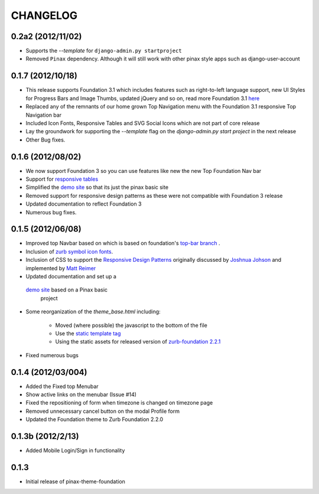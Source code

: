 ==========
CHANGELOG
==========
0.2a2 (2012/11/02)
------------------
- Supports the  `--template` for ``django-admin.py startproject``
- Removed ``Pinax`` dependency. Although it will still work with other
  pinax style apps such as django-user-account

0.1.7 (2012/10/18)
------------------

- This release supports Foundation 3.1 which includes features such as
  right-to-left language support, new UI Styles for Progress Bars
  and Image Thumbs, updated jQuery and so on, read more Foundation 3.1
  `here <http://foundation.zurb.com/docs/support.php>`_
- Replaced any of the remnants of our home grown Top Navigation menu
  with the Foundation 3.1 responsive Top Navigation bar
- Included Icon Fonts, Responsive Tables and SVG Social Icons
  which are not part of core release
- Lay the groundwork for supporting the `--template`
  flag on the `django-admin.py start project` in the next release
- Other Bug fixes.

0.1.6 (2012/08/02)
-------------------

- We now support Foundation 3 so you can use features like new
  the new Top Foundation Nav bar
- Support for
  `responsive tables <http://www.zurb.com/playground/responsive-tables>`_
- Simplified the `demo site <http://foundation.chrisdev.com>`_
  so that its just the pinax basic site
- Removed support for responsive design patterns as these were
  not compatible with Foundation 3 release
- Updated documentation to reflect Foundation 3
- Numerous bug fixes.


0.1.5 (2012/06/08)
------------------

- Improved top Navbar based on which is based on foundation's `top-bar
  branch <https://github.com/zurb/foundation/tree/top-bar>`_ .
- Inclusion of `zurb symbol icon
  fonts <https://github.com/zurb/foundation-icons>`_.
- Inclusion of CSS to support the `Responsive Design Patterns`_
  originally discussed by `Joshnua Johson`_ and implemented
  by `Matt Reimer`_
- Updated documentation and set up a
 `demo site <http://foundation.chrisdev.com>`_ based on a Pinax basic
  project
- Some reorganization of the *theme\_base.html* including:

   -  Moved (where possible) the javascript to the bottom of the file
   -  Use the `static template
      tag <https://docs.djangoproject.com/en/dev/howto/static-files/#with-a-template-tag>`_
   -  Using the static assets for released version of `zurb-foundation
      2.2.1 <http://foundation.zurb.com/files/foundation-download-2.2.1.zip>`_

-  Fixed numerous bugs


.. _Responsive Design Patterns: http://designshack.net/articles/css/5-really-useful-responsive-web-design-patterns/
.. _Joshnua Johson: http://designshack.net/author/joshuajohnson/
.. _Matt Reimer: http://www.raisedeyebrow.com/bm/blog/2012/04/responsive-design-patterns/

0.1.4 (2012/03/004)
-------------------

-  Added the Fixed top Menubar
-  Show active links on the menubar (Issue #14)
-  Fixed the repositioning of form when timezone is changed on timezone
   page
-  Removed unnecessary cancel button on the modal Profile form
-  Updated the Foundation theme to Zurb Foundation 2.2.0

0.1.3b (2012/2/13)
------------------

-  Added Mobile Login/Sign in functionality

0.1.3
-----

-  Initial release of pinax-theme-foundation
